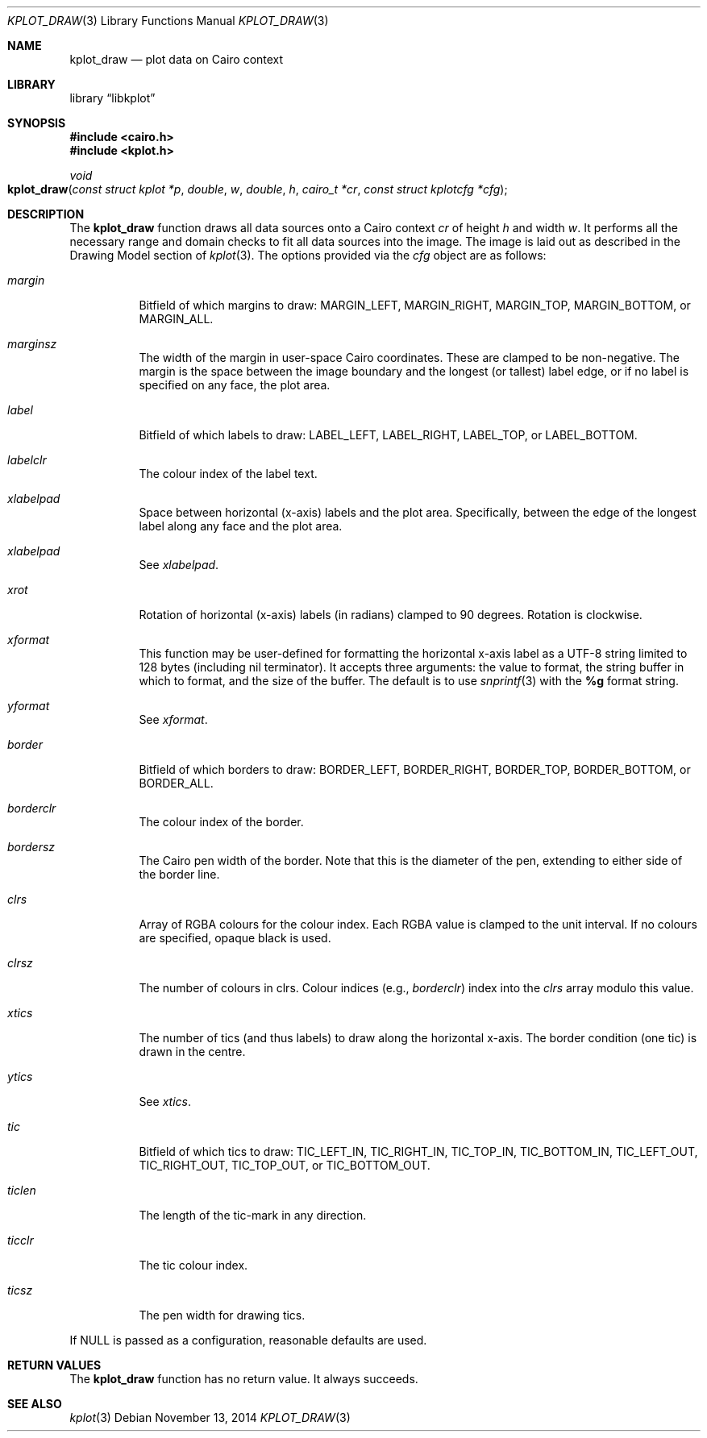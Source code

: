 .Dd $Mdocdate: November 13 2014 $
.Dt KPLOT_DRAW 3
.Os
.Sh NAME
.Nm kplot_draw
.Nd plot data on Cairo context
.Sh LIBRARY
.Lb libkplot
.Sh SYNOPSIS
.In cairo.h
.In kplot.h
.Ft void
.Fo kplot_draw
.Fa "const struct kplot *p"
.Fa double w
.Fa double h
.Fa "cairo_t *cr"
.Fa "const struct kplotcfg *cfg"
.Fc
.Sh DESCRIPTION
The
.Nm
function draws all data sources onto a Cairo context
.Fa cr
of height
.Fa h
and width
.Fa w .
It performs all the necessary range and domain checks to fit all data
sources into the image.
The image is laid out as described in the Drawing Model section of
.Xr kplot 3 .
The options provided via the
.Fa cfg
object are as follows:
.Bl -tag -width Ds
.It Va margin
Bitfield of which margins to draw:
.Dv MARGIN_LEFT ,
.Dv MARGIN_RIGHT ,
.Dv MARGIN_TOP ,
.Dv MARGIN_BOTTOM ,
or
.Dv MARGIN_ALL .
.It Va marginsz
The width of the margin in user-space Cairo coordinates.
These are clamped to be non-negative.
The margin is the space between the image boundary and the longest (or
tallest) label edge, or if no label is specified on any face, the plot
area.
.It Va label
Bitfield of which labels to draw:
.Dv LABEL_LEFT ,
.Dv LABEL_RIGHT ,
.Dv LABEL_TOP ,
or
.Dv LABEL_BOTTOM.
.It Va labelclr
The colour index of the label text.
.It Va xlabelpad
Space between horizontal (x-axis) labels and the plot area.
Specifically, between the edge of the longest label along any face and
the plot area.
.It Va xlabelpad
See
.Va xlabelpad .
.It Va xrot
Rotation of horizontal (x-axis) labels (in radians) clamped to 90 degrees.
Rotation is clockwise.
.It Va xformat
This function may be user-defined for formatting the horizontal x-axis
label as a UTF-8 string limited to 128 bytes (including nil terminator).
It accepts three arguments: the value to format, the string buffer in
which to format, and the size of the buffer.
The default is to use
.Xr snprintf 3
with the
.Li %g
format string.
.It Va yformat
See
.Va xformat .
.It Va border
Bitfield of which borders to draw:
.Dv BORDER_LEFT ,
.Dv BORDER_RIGHT ,
.Dv BORDER_TOP ,
.Dv BORDER_BOTTOM ,
or
.Dv BORDER_ALL .
.It Va borderclr
The colour index of the border.
.It Va bordersz
The Cairo pen width of the border.
Note that this is the diameter of the pen, extending to either side of
the border line.
.It Va clrs
Array of RGBA colours for the colour index.
Each RGBA value is clamped to the unit interval.
If no colours are specified, opaque black is used.
.It Va clrsz
The number of colours in clrs.
Colour indices (e.g.,
.Va borderclr )
index into the
.Va clrs
array modulo this value.
.It Va xtics
The number of tics (and thus labels) to draw along the horizontal
x-axis.
The border condition (one tic) is drawn in the centre.
.It Va ytics
See
.Va xtics .
.It Va tic
Bitfield of which tics to draw:
.Dv TIC_LEFT_IN ,
.Dv TIC_RIGHT_IN ,
.Dv TIC_TOP_IN ,
.Dv TIC_BOTTOM_IN ,
.Dv TIC_LEFT_OUT ,
.Dv TIC_RIGHT_OUT ,
.Dv TIC_TOP_OUT ,
or
.Dv TIC_BOTTOM_OUT .
.It Va ticlen
The length of the tic-mark in any direction.
.It Va ticclr
The tic colour index.
.It Va ticsz
The pen width for drawing tics.
.El
.Pp
If
.Dv NULL
is passed as a configuration, reasonable defaults are used.
.Sh RETURN VALUES
The
.Nm
function has no return value.
It always succeeds.
.\" .Sh ENVIRONMENT
.\" For sections 1, 6, 7, and 8 only.
.\" .Sh FILES
.\" .Sh EXIT STATUS
.\" For sections 1, 6, and 8 only.
.\" .Sh EXAMPLES
.\" .Sh DIAGNOSTICS
.\" For sections 1, 4, 6, 7, 8, and 9 printf/stderr messages only.
.\" .Sh ERRORS
.\" For sections 2, 3, 4, and 9 errno settings only.
.Sh SEE ALSO
.Xr kplot 3
.\" .Sh STANDARDS
.\" .Sh HISTORY
.\" .Sh AUTHORS
.\" .Sh CAVEATS
.\" .Sh BUGS
.\" .Sh SECURITY CONSIDERATIONS
.\" Not used in OpenBSD.
